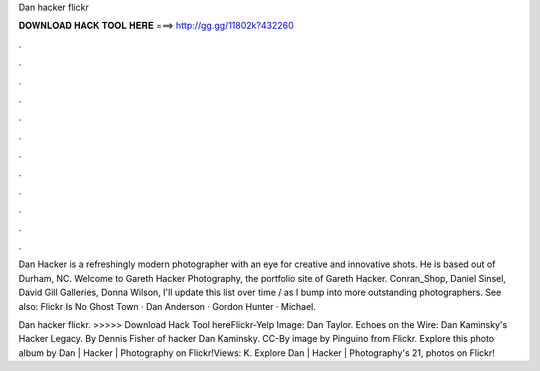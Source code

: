 Dan hacker flickr



𝐃𝐎𝐖𝐍𝐋𝐎𝐀𝐃 𝐇𝐀𝐂𝐊 𝐓𝐎𝐎𝐋 𝐇𝐄𝐑𝐄 ===> http://gg.gg/11802k?432260



.



.



.



.



.



.



.



.



.



.



.



.

Dan Hacker is a refreshingly modern photographer with an eye for creative and innovative shots. He is based out of Durham, NC. Welcome to Gareth Hacker Photography, the portfolio site of Gareth Hacker. Conran_Shop, Daniel Sinsel, David Gill Galleries, Donna Wilson,  I'll update this list over time / as I bump into more outstanding photographers. See also: Flickr Is No Ghost Town · Dan Anderson · Gordon Hunter · Michael.

Dan hacker flickr. >>>>> Download Hack Tool hereFlickr-Yelp  Image: Dan Taylor. Echoes on the Wire: Dan Kaminsky's Hacker Legacy. By Dennis Fisher of hacker Dan Kaminsky. CC-By image by Pinguino from Flickr. Explore this photo album by Dan | Hacker | Photography on Flickr!Views: K. Explore Dan | Hacker | Photography's 21, photos on Flickr!
